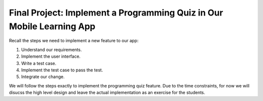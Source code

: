 Final Project: Implement a Programming Quiz in Our Mobile Learning App
======================================================================

Recall the steps we need to implement a new feature to our app:

#. Understand our requirements.
#. Implement the user interface.
#. Write a test case.
#. Implement the test case to pass the test.
#. Integrate our change.

We will follow the steps exactly to implement the programming quiz feature. Due to the time constraints, for now we will disucss the high level design and leave the actual implementation as an exercise for the students.

.. toctre::
    :maxdepth: 1
    :caption: Contents

    finalproject-requirements
    finalproject-quiz
